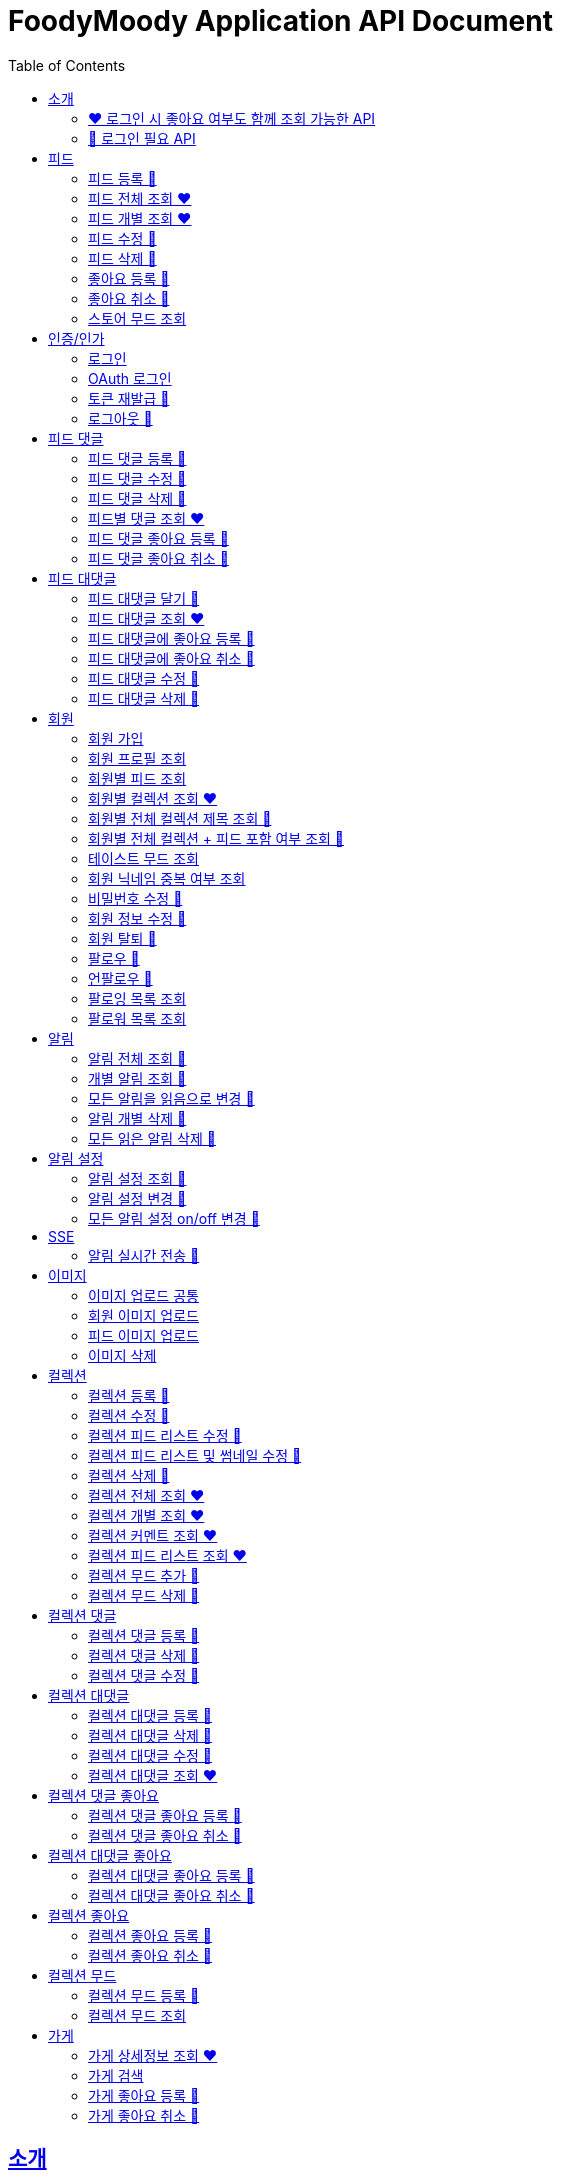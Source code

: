 = FoodyMoody Application API Document
:doctype: book
:icons: font
:source-highlighter: highlightjs
:toc: left
:toclevels: 2
:sectlinks:

[[introduction]]
== 소개

=== ❤️ 로그인 시 좋아요 여부도 함께 조회 가능한 API

=== 🔐 로그인 필요 API

[[feed]]
== 피드

=== 피드 등록 🔐

==== 성공

operation::registerFeed[snippets='http-request,http-response']

==== 바디가 없을 때

operation::feed_register_failed_by_request_body_not_exists[snippets='http-request,http-response']

==== storeId가 없을 때

operation::feed_register_failed_by_store_id_not_exists[snippets='http-request,http-response']

==== 리뷰 글자 수가 1 글자와 500 글자 사이가 아닌 0 글자일 때

operation::feed_register_failed_by_review_number_0_invalid[snippets='http-request,http-response']

==== 리뷰 글자 수가 1 글자와 500 글자 사이가 아닌 501 글자일 때

operation::feed_register_failed_by_review_number_501_invalid[snippets='http-request,http-response']

==== 무드가 1개부터 3개까지가 아닌 0개일 때

operation::feed_register_failed_by_mood_invalid_0[snippets='http-request,http-response']

==== 무드가 1개부터 3개까지가 아닌 4개일 때

operation::feed_register_failed_by_mood_invalid_4[snippets='http-request,http-response']

==== 메뉴가 1개 이상이 아닐 때 즉 0개일 때

operation::feed_register_failed_by_menu_0[snippets='http-request,http-response']

=== 피드 전체 조회 ❤️

==== 성공

operation::readAllFeed[snippets='http-request,http-response']

=== 피드 개별 조회 ❤️

==== 성공

operation::readFeed[snippets='http-request,http-response']

=== 피드 수정 🔐

==== 성공

operation::updateFeed[snippets='http-request']

=== 피드 삭제 🔐

==== 성공

operation::deleteFeed[snippets='http-request']

=== 좋아요 등록 🔐

==== 성공

operation::like[snippets='http-request,http-response']

==== 이미 좋아요 된 피드일 때

operation::likeFailed[snippets='http-request,http-response']

=== 좋아요 취소 🔐

==== 성공

operation::unLike[snippets='http-request,http-response']

==== 좋아요 된 피드가 없을 때

operation::unLikeFailed[snippets='http-request,http-response']

=== 스토어 무드 조회

==== 성공

operation::readAllStoreMood[snippets='http-request,http-response']

[[auth]]
== 인증/인가

=== 로그인

==== 성공

operation::login_success[snippets='http-request,http-response']

=== OAuth 로그인

==== 성공 (현재 google 가능)

operation::OAuth_login_success[snippets='http-request,http-response']

==== 가입되지 않은 이메일일 때

operation::login_failedByUnregisteredEmail[snippets='http-response']

==== 비밀번호가 틀렸을 때

operation::login_failedByWrongPassword[snippets='http-response']

=== 토큰 재발급 🔐

==== 성공

operation::issueToken_success[snippets='http-request,http-response']

==== 유효하지 않은 리프레시 토큰일 때

operation::issueTokenWithInvalidRefreshToken_fail[snippets='http-response']

=== 로그아웃 🔐

==== 성공

operation::logout_success[snippets='http-request,http-response']

[[feedComment]]
== 피드 댓글

=== 피드 댓글 등록 🔐

operation::comment_register_success[snippets='http-request,http-response']

==== 예외 케이스

|===
| *케이스* | *응답코드* | *응답메시지* | *에러 코드* | *설명*
| 바디가 없을 때 | 400 | 입력값이 올바르지 않습니다.| g001 | 요청 바디가 존재하지 않습니다.
| 댓글이 없을 때 | 400 | 입력값이 올바르지 않습니다.| g001 | 댓글이 공백일 수 없습니다;널이어서는 안됩니다.
| 댓글이 비여 있을 때 | 400 | 입력값이 올바르지 않습니다.| g001 | 댓글이 공백일 수 없습니다;널이어서는 안됩니다.
| 댓글이 공백 일 때 | 400 | 입력값이 올바르지 않습니다.| g001 | 댓글이 공백일 수 없습니다;널이어서는 안됩니다.
| 댓글이 200자를 넘을 때 | 400 | 댓글은 200자 이하여야 합니다.| g001 | 댓글은 200자를 넘을 수 없습니다.
| 피드가 존재하지 않을 때 | 400 | 피드가 존재하지 않습니다. | g001 | 유호한 피드 아이디이여야 합니다.
|===

=== 피드 댓글 수정 🔐

operation::comment_edit_success[snippets='http-request,http-response']

==== 예외 케이스

|===
| *케이스* | *응답코드* | *응답메시지* | *에러 코드* | *설명*
| 바디가 없을 때 | 400 | 입력값이 올바르지 않습니다.| g001 | 요청 바디가 유효해야 합니다.
| 댓글이 비여 있을 때 | 400 | 입력값이 올바르지 않습니다.| g001 | 댓글이 공백일 수 없습니다.
| 댓글이 공백 일 때 | 400 | 입력값이 올바르지 않습니다.| g001 | 댓글이 공백일 수 없습니다.
| 댓글이 200자를 넘을 때 | 400 | 댓글은 200자 이하여야 합니다. | g001 | 댓글은 200자를 넘을 수 없습니다.
| 댓글이 존재하지 않을 때 | 400 | 댓글이 존재하지 않습니다. | c007 | 유효한 댓글 아이디이여야 합니다.
| 댓글이 이미 삭제되었을 때 | 400 | 삭제된 댓글입니다. | c008 | 댓글이 이미 삭제되었습니다.
|===

=== 피드 댓글 삭제 🔐

operation::comment_delete_success[snippets='http-request,http-response']

==== 예외 케이스

|===
| *케이스* | *응답코드* | *응답메시지* | *에러 코드* | *설명*
| 댓글이 존재하지 않을 때 | 400 | 댓글이 존재하지 않는다. | c007 | 유효한 댓글 아이디이여야 합니다.
| 댓글이 이미 삭제되었을 때 | 400 | 삭제된 댓글입니다. | c008 | 댓글이 이미 삭제되었습니다.
|===

=== 피드별 댓글 조회 ❤️

operation::comments_fetch_success[snippets='http-request,http-response']

==== 예외 케이스

|===
| *케이스* | *응답코드* | *응답메시지* | *에러 코드* | *설명*
| 피드가 존재하지 않을 때 | 400 | 피드가 존재하지 않습니다. | c004 | 유효한 피드 아이디이여야 합니다.
|===

=== 피드 댓글 좋아요 등록 🔐

operation::comment_heart_register_success[snippets='http-request,http-response']

=== 피드 댓글 좋아요 취소 🔐

operation::comment_heart_cancel_success[snippets='http-request,http-response']

[[feedReply]]
== 피드 대댓글

=== 피드 대댓글 달기 🔐

operation::comment_reply_success[snippets='http-request,http-response']

=== 피드 대댓글 조회 ❤️

operation::comment_reply_fetch_success[snippets='http-request,http-response']

=== 피드 대댓글에 좋아요 등록 🔐

operation::reply_heart_register_success[snippets='http-request,http-response']

=== 피드 대댓글에 좋아요 취소 🔐

operation::reply_heart_cancel_success[snippets='http-request,http-response']

=== 피드 대댓글 수정 🔐

operation::feed_comment_reply_update_success[snippets='http-request,http-response']

=== 피드 대댓글 삭제 🔐

operation::feed_comment_reply_delete_success[snippets='http-request,http-response']

[[feedLike]]
[[store]]
[[member]]
== 회원

=== 회원 가입

==== 성공

operation::signupMember_success[snippets='http-request,http-response']

==== 입력값이 잘못됐을 때

operation::signupMember_failedByMultipleInvalidInput[snippets='http-response']

==== 이미 가입된 이메일일 때

operation::signupMember_failedByDuplicateEmail[snippets='http-response']

==== 이미 가입된 닉네임일 때

operation::signupMember_failedByDuplicateNickname[snippets='http-response']

==== 재입력한 비밀번호가 다를 때

operation::signupMember_failedByReconfirmPasswordUnmatch[snippets='http-response']

=== 회원 프로필 조회

==== 성공 - 비로그인

operation::fetch_member_profile_if_not_login_success[snippets='http-request,http-response']

==== 성공 - 로그인

operation::fetch_member_profile_if_login_success[snippets='http-request,http-response']

==== 존재하지 않는 회원 id일 때

operation::fetch_member_profile_if_member_not_exits_fail[snippets='http-response']

=== 회원별 피드 조회

==== 성공

operation::fetchMemberFeeds_success[snippets='http-request,http-response']

==== 성공 - 해당 회원이 작성한 피드가 없을 때

operation::fetchMemberFeedsEmpty_success[snippets='http-response']

=== 회원별 컬렉션 조회 ❤️

==== 성공

operation::fetch_member_collections_if_success[snippets='http-request,http-response']

=== 회원별 전체 컬렉션 제목 조회 🔐

==== 성공

operation::fetch_member_collection_titles_if_success[snippets='http-request,http-response']

=== 회원별 전체 컬렉션 + 피드 포함 여부 조회 🔐

==== 성공

operation::fetch_member_collection_with_feed_inclusion_if_success[snippets='http-request,http-response']

=== 테이스트 무드 조회

==== 성공

operation::fetchAllTasteMoods_success[snippets='http-request,http-response']

=== 회원 닉네임 중복 여부 조회

==== 성공

operation::checkNicknameDuplicate_success[snippets='http-request,http-response']

=== 비밀번호 수정 🔐

==== 성공

operation::changeMemberPassword_success[snippets='http-request,http-response']

==== 비밀번호 인증 실패할 때

operation::changeMemberPasswordWithIncorrectPassword_fail[snippets='http-response']

==== 비밀번호가 형식에 맞지 않을 때

operation::changeMemberPasswordWithNotMatchPattern_fail[snippets='http-response']

=== 회원 정보 수정 🔐

프로필 이미지, 닉네임, 테이스트 무드 수정 가능하고, 변경되지 않은 데이터는 null로 주셔도 됩니다

==== 성공

operation::updateAllMemberProfile_success[snippets='http-request,http-response']

==== 성공 - 프로필 이미지만 수정

operation::updateOnlyMemberProfileImage_success[snippets='http-request,http-response']

==== 중복된 닉네임일 때

operation::change_nickname_if_nickname_duplicate_fail[snippets='http-response']

==== 존재하지 않는 이미지 id일 때

operation::updateMemberProfileImageNotExist_fail[snippets='http-response']

==== 존재하지 않는 테이스트 무드 id일 때

operation::updateTasteMoodNotExist_fail[snippets='http-response']

=== 회원 탈퇴 🔐

==== 성공

operation::deleteMember_success[snippets='http-request,http-response']

=== 팔로우 🔐

==== 성공

operation::follow_member_success[snippets='http-request,http-response']

==== 액세스 토큰이 유효하지 않을 때

operation::follow_member_failed_by_invalid_token[snippets='http-response']

==== 존재하지 않는 회원 id일 때

operation::follow_member_failed_by_member_not_exists[snippets='http-response']

==== 팔로우 대상이 자기 자신일 때

operation::follow_member_failed_by_follow_self[snippets='http-response']

=== 언팔로우 🔐

==== 성공

operation::unfollow_member_success[snippets='http-request,http-response']

==== 액세스 토큰이 유효하지 않을 때

operation::unfollow_member_failed_by_invalid_token[snippets='http-response']

==== 존재하지 않는 회원 id일 때

operation::unfollow_member_failed_by_member_not_exists[snippets='http-response']

==== 언팔로우 대상이 자기 자신일 떄

operation::unfollow_member_failed_by_unfollow_self[snippets='http-response']

=== 팔로잉 목록 조회

==== 성공 - 비로그인

operation::list_following_success[snippets='http-request,http-response']

==== 성공 - 팔로우 중인 회원이 없을 때

operation::list_following_if_following_not_exists_success[snippets='http-response']

==== 성공 - 로그인

operation::list_following_if_login_and_other_success[snippets='http-response']

=== 팔로워 목록 조회

==== 성공 - 비로그인

operation::list_follower_success[snippets='http-request,http-response']

==== 성공 - 팔로워가 없을 때

operation::list_follower_if_follower_not_exists_success[snippets='http-response']

==== 성공 - 로그인

operation::list_following_if_login_and_other_success[snippets='http-response']

[[notification]]
== 알림

=== 알림 전체 조회 🔐

operation::notification_request_all_success[snippets='http-request,http-response']

=== 개별 알림 조회 🔐

operation::notification_request_single_success[snippets='http-request,http-response']

=== 모든 알림을 읽음으로 변경 🔐

operation::notification_mark_all_read_success[snippets='http-request,http-response']

=== 알림 개별 삭제 🔐

operation::notification_delete_success[snippets='http-request,http-response']

=== 모든 읽은 알림 삭제 🔐

operation::notification_delete_all_read[snippets='http-request,http-response']

[[notification-setting]]
== 알림 설정

=== 알림 설정 조회 🔐

operation::notification_setting_request_success[snippets='http-request,http-response']

=== 알림 설정 변경 🔐

operation::notification_setting_update_success[snippets='http-request,http-response']

=== 모든 알림 설정 on/off 변경 🔐

operation::notification_setting_update_all_success[snippets='http-request,http-response']

[[notification-sse]]
== SSE

=== 알림 실시간 전송 🔐

[source,http,options="nowrap"]
----
GET /api/sse HTTP/1.1
Host: localhost:51316

----

[source,http,options="nowrap"]
----
HTTP/1.1 200 OK
Access-Control-Allow-Origin: *
Access-Control-Allow-Methods: GET, POST, PUT, PATCH, DELETE, OPTIONS
Access-Control-Allow-Headers: *
Access-Control-Max-Age: 86400
Content-Type: text/event-stream
Transfer-Encoding: chunked
Date: Fri, 19 Jan 2024 03:39:32 GMT
Keep-Alive: timeout=60
Connection: keep-alive
Content-Length: 1981

event:connect
data:connected!

event:notification
id:1fcd6b1df405114492eae118
data:{"count":5}

event:notification
id:1fcd6b1df405114492eae118
data:{"count":5}

event:notification
id:1fcd6b1df405114492eae118
data:{"count":5}

event:notification
id:1fcd6b1df405114492eae118
data:{"count":5}

event:notification
id:1fcd6b1df405114492eae118
data:{"count":5}

event:notification
id:1fcd6b1df405114492eae118
data:{"count":5}

event:notification
id:1fcd6b1df405114492eae118
data:{"count":5}

event:notification
id:1fcd6b1df405114492eae118
data:{"count":5}

event:notification
id:1fcd6b1df405114492eae118
data:{"count":5}

event:notification
id:1fcd6b1df405114492eae118
data:{"count":5}

event:notification
id:1fcd6b1df405114492eae118
data:{"count":5}

event:notification
id:1fcd6b1df405114492eae118
data:{"count":5}

event:notification
id:1fcd6b1df405114492eae118
data:{"count":5}

event:notification
id:1fcd6b1df405114492eae118
data:{"count":5}

event:notification
id:1fcd6b1df405114492eae118
data:{"count":5}

event:notification
id:1fcd6b1df405114492eae118
data:{"count":5}

event:notification
id:1fcd6b1df405114492eae118
data:{"count":5}

event:notification
id:1fcd6b1df405114492eae118
data:{"count":5}

event:notification
id:1fcd6b1df405114492eae118
data:{"count":5}

event:notification
id:1fcd6b1df405114492eae118
data:{"count":5}

event:notification
id:1fcd6b1df405114492eae118
data:{"count":5}

event:notification
id:1fcd6b1df405114492eae118
data:{"count":5}

event:notification
id:1fcd6b1df405114492eae118
data:{"count":5}

event:notification
id:1fcd6b1df405114492eae118
data:{"count":5}

event:notification
id:1fcd6b1df405114492eae118
data:{"count":5}

event:notification
id:1fcd6b1df405114492eae118
data:{"count":5}

event:notification
id:1fcd6b1df405114492eae118
data:{"count":5}

event:notification
id:1fcd6b1df405114492eae118
data:{"count":5}

event:notification
id:1fcd6b1df405114492eae118
data:{"count":5}

event:notification
id:1fcd6b1df405114492eae118
data:{"count":5}


----

[[image]]
== 이미지

=== 이미지 업로드 공통

요청 body에 이미지 파일이 깨져서 나와서 curl입니다

==== 이미지 크기가 2.8MB보다 클 때

operation::uploadFeedImageOverSizeLimit_Fail[snippets='http-response']

==== 지원되지 않는 형식의 이미지일 때

현재 jpeg(jpg), png 지원됩니다

operation::uploadFeedImageWithUnsupportedFormat_Fail[snippets='http-response']

=== 회원 이미지 업로드

==== 성공

operation::uploadMemberProfileImage_success[snippets='curl-request,http-response']

=== 피드 이미지 업로드

==== 성공

operation::uploadFeedImage_success[snippets='curl-request,http-response']

=== 이미지 삭제

==== 성공

operation::deleteFeedImage_success[snippets='http-request,http-response']

==== 존재하지 않는 이미지 id일 때

operation::deleteFeedImage_failedByNotExistId[snippets='http-response']

==== 현재 로그인한 회원이 업로드한 이미지가 아닐 때

operation::deleteFeedImage_failedByUnAuthorized[snippets='http-response']

[[feed-collection]]
== 컬렉션

=== 컬렉션 등록 🔐

operation::feed_collection_request_create_success[snippets='http-request,http-response']

=== 컬렉션 수정 🔐

operation::feed_collection_request_update_success[snippets='http-request,http-response']

=== 컬렉션 피드 리스트 수정 🔐

operation::feed_collection_request_update_feed_list_success[snippets='http-request,http-response']

=== 컬렉션 피드 리스트 및 썸네일 수정 🔐

operation::feed_collection_request_update_feed_list_and_thumbnail_success[snippets='http-request,http-response']

=== 컬렉션 삭제 🔐

operation::feed_collection_request_delete_success[snippets='http-request,http-response']

=== 컬렉션 전체 조회 ❤️

operation::feed_collection_request_fetch_all_success[snippets='http-request,http-response']

=== 컬렉션 개별 조회 ❤️

operation::feed_collection_request_fetch_single_success[snippets='http-request,http-response']

=== 컬렉션 커멘트 조회 ❤️

operation::feed_collection_request_fetch_comments_success[snippets='http-request,http-response']

=== 컬렉션 피드 리스트 조회 ❤️

operation::feed_collection_request_read_feed_list_success[snippets='http-request,http-response']

=== 컬렉션 무드 추가 🔐

operation::feed_collection_add_mood_success[snippets='http-request,http-response']

=== 컬렉션 무드 삭제 🔐

operation::feed_collection_remove_mood_success[snippets='http-request,http-response']

[[feed-collection-comment]]
== 컬렉션 댓글

=== 컬렉션 댓글 등록 🔐

operation::feed_collection_comment_post_success[snippets='http-request,http-response']

=== 컬렉션 댓글 삭제 🔐

operation::feed_collection_comment_delete_success[snippets='http-request,http-response']

=== 컬렉션 댓글 수정 🔐

operation::feed_collection_comment_edit_success[snippets='http-request,http-response']

[[feed-collection-reply]]
== 컬렉션 대댓글

=== 컬렉션 대댓글 등록 🔐

operation::feed_collection_reply_post_success[snippets='http-request,http-response']

=== 컬렉션 대댓글 삭제 🔐

operation::feed_collection_reply_delete_success[snippets='http-request,http-response']

=== 컬렉션 대댓글 수정 🔐

operation::feed_collection_reply_edit_success[snippets='http-request,http-response']

=== 컬렉션 대댓글 조회 ❤️

operation::feed_collection_reply_fetch_success[snippets='http-request,http-response']

[[feed-collection-comment-like]]
== 컬렉션 댓글 좋아요

=== 컬렉션 댓글 좋아요 등록 🔐

operation::feed_collection_comment_like_post_success[snippets='http-request,http-response']

=== 컬렉션 댓글 좋아요 취소 🔐

operation::feed_collection_comment_like_cancel_success[snippets='http-request,http-response']

[[feed-collection-reply-like]]
== 컬렉션 대댓글 좋아요

=== 컬렉션 대댓글 좋아요 등록 🔐

operation::feed_collection_reply_like_post_success[snippets='http-request,http-response']

=== 컬렉션 대댓글 좋아요 취소 🔐

operation::feed_collection_reply_like_cancel_success[snippets='http-request,http-response']

[[feed-collection-like]]
== 컬렉션 좋아요

=== 컬렉션 좋아요 등록 🔐

operation::feed_collection_like_post_success[snippets='http-request,http-response']

=== 컬렉션 좋아요 취소 🔐

operation::feed_collection_like_cancel_success[snippets='http-request,http-response']

[[feed-collection-mood]]
== 컬렉션 무드

=== 컬렉션 무드 등록 🔐

operation::feed_collection_mood_created_success[snippets='http-request,http-response']

=== 컬렉션 무드 조회

operation::feed_collection_mood_find_all_success[snippets='http-request,http-response']

== 가게

=== 가게 상세정보 조회 ❤️

==== 성공

operation::fetch_store_details_success[snippets='http-request,http-response']

=== 가게 검색

==== 성공

operation::search_store_success[snippets='http-request,http-response']

=== 가게 좋아요 등록 🔐

==== 성공

operation::register_store_like_if_success[snippets='http-request,http-response']

=== 가게 좋아요 취소 🔐

==== 성공

operation::cancel_store_like_if_success[snippets='http-request,http-response']

==== 가게별 피드 조회

==== 성공

operation::fetch_store_feeds_success[snippets='http-request,http-response']
